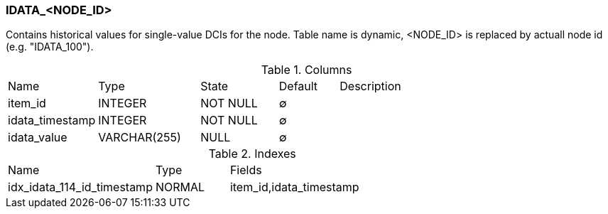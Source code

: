 [[t-idata]]
=== IDATA_<NODE_ID>

Contains historical values for single-value DCIs for the node. Table name is dynamic, <NODE_ID> is replaced by actuall node id (e.g. "IDATA_100").

.Columns
[cols="15,17,13,10,45a"]
|===
|Name|Type|State|Default|Description
|item_id
|INTEGER
|NOT NULL
|∅
|

|idata_timestamp
|INTEGER
|NOT NULL
|∅
|

|idata_value
|VARCHAR(255)
|NULL
|∅
|
|===

.Indexes
[cols="30,15,55a"]
|===
|Name|Type|Fields
|idx_idata_114_id_timestamp
|NORMAL
|item_id,idata_timestamp

|===
